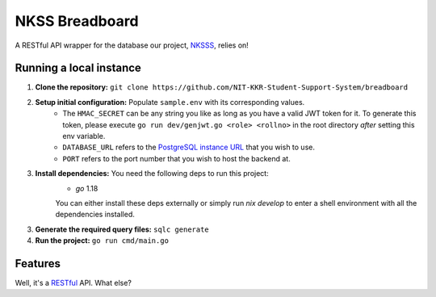 NKSS Breadboard
===============

.. image:: https://img.shields.io/github/go-mod/go-version/NIT-KKR-Student-Support-System/breadboard?logo=Go
    :target: https://go.dev
    :alt: Go version info

A RESTful API wrapper for the database our project, `NKSSS <https://github.com/NIT-KKR-Student-Support-System>`_, relies on!

Running a local instance
------------------------

1. **Clone the repository:** ``git clone https://github.com/NIT-KKR-Student-Support-System/breadboard``

2. **Setup initial configuration:** Populate ``sample.env`` with its corresponding values.
    - The ``HMAC_SECRET`` can be any string you like as long as you have a valid JWT token for it. To generate this token, please execute ``go run dev/genjwt.go <role> <rollno>`` in the root directory *after* setting this env variable.

    - ``DATABASE_URL`` refers to the `PostgreSQL instance URL <https://www.postgresql.org/docs/current/libpq-connect.html#LIBPQ-CONNSTRING>`_ that you wish to use.

    - ``PORT`` refers to the port number that you wish to host the backend at.

3. **Install dependencies:** You need the following deps to run this project:
    - `go` 1.18

    You can either install these deps externally or simply run `nix develop` to enter a shell environment with all the dependencies installed.

3. **Generate the required query files:** ``sqlc generate``

4. **Run the project:** ``go run cmd/main.go``

Features
--------

Well, it's a `RESTful <https://restfulapi.net>`_ API. What else?
